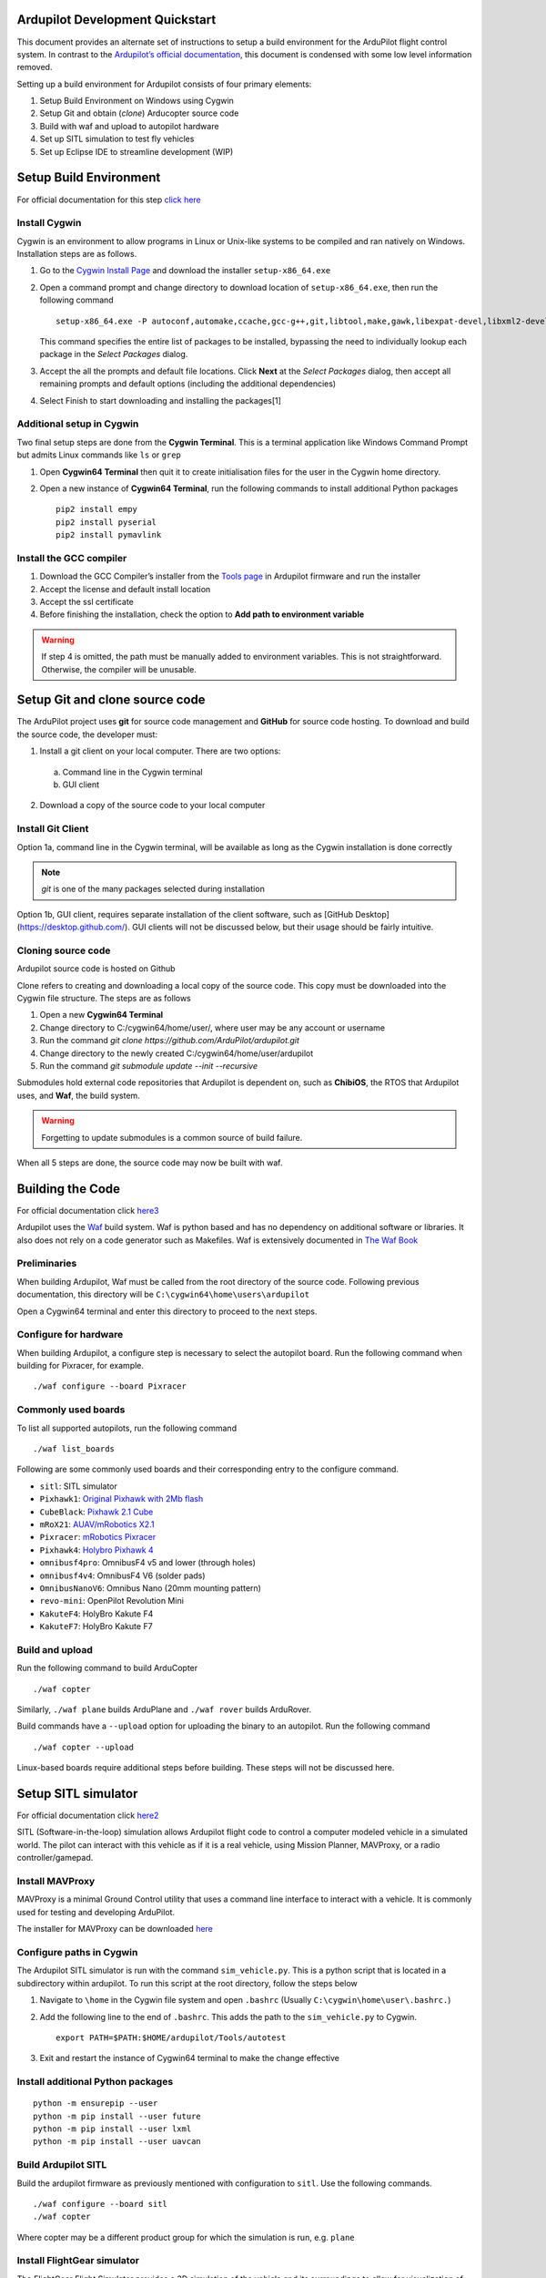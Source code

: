 Ardupilot Development Quickstart
================================

This document provides an alternate set of instructions to setup a build
environment for the ArduPilot flight control system. In contrast to the
`Ardupilot’s official documentation`_, this document is condensed with
some low level information removed.

Setting up a build environment for Ardupilot consists of four primary
elements:

1. Setup Build Environment on Windows using Cygwin
2. Setup Git and obtain (*clone*) Arducopter source code
3. Build with waf and upload to autopilot hardware
4. Set up SITL simulation to test fly vehicles
5. Set up Eclipse IDE to streamline development (WIP)

Setup Build Environment
=======================

For official documentation for this step `click here`_

Install Cygwin
--------------

Cygwin is an environment to allow programs in Linux or Unix-like systems
to be compiled and ran natively on Windows. Installation steps are as
follows.

1. Go to the `Cygwin Install Page`_ and download the installer
   ``setup-x86_64.exe``

2. Open a command prompt and change directory to download location of
   ``setup-x86_64.exe``, then run the following command

   ::

      setup-x86_64.exe -P autoconf,automake,ccache,gcc-g++,git,libtool,make,gawk,libexpat-devel,libxml2-devel,libxslt-devel,python2-devel,python2-future,python2-libxml2,python2-pip,procps-ng,gdb,ddd,zip

   This command specifies the entire list of packages to be installed,
   bypassing the need to individually lookup each package in the *Select
   Packages* dialog.

3. Accept the all the prompts and default file locations. Click **Next**
   at the *Select Packages* dialog, then accept all remaining prompts
   and default options (including the additional dependencies)

4. Select Finish to start downloading and installing the packages[1]

.. raw:: html

   <!-- end list -->

Additional setup in Cygwin
--------------------------

Two final setup steps are done from the **Cygwin Terminal**. This is a
terminal application like Windows Command Prompt but admits Linux
commands like ``ls`` or ``grep``

1. Open **Cygwin64 Terminal** then quit it to create initialisation
   files for the user in the Cygwin home directory.

2. Open a new instance of **Cygwin64 Terminal**, run the following
   commands to install additional Python packages

   ::

      pip2 install empy
      pip2 install pyserial
      pip2 install pymavlink

Install the GCC compiler
------------------------

1. Download the GCC Compiler’s installer from the `Tools page`_ in
   Ardupilot firmware and run the installer

2. Accept the license and default install location

3. Accept the ssl certificate

4. Before finishing the installation, check the option to **Add path to
   environment variable**

.. warning::
   If step 4 is omitted, the path must be manually added to environment variables. This is not straightforward. Otherwise, the compiler will be unusable.


Setup Git and clone source code
===============================

The ArduPilot project uses **git** for source code management and
**GitHub** for source code hosting. To download and build the source
code, the developer must:

1.  Install a git client on your local computer. There are two options:
    
   a. Command line in the Cygwin terminal
   b. GUI client

2.  Download a copy of the source code to your local computer

Install Git Client
------------------

Option 1a, command line in the Cygwin terminal, will be available as long as the Cygwin installation is done correctly 

.. note::
   *git* is one of the many packages selected during installation

Option 1b, GUI client, requires separate installation of the client software, such as [GitHub Desktop](https://desktop.github.com/). GUI clients will not be discussed below, but their usage should be fairly intuitive.

Cloning source code
-------------------

Ardupilot source code is hosted on Github

.. _Ardupilot repository:
   [https://github.com/ArduPilot/ardupilot]

Clone refers to creating and downloading a local copy of the source code. This copy must be downloaded into the Cygwin file structure. The steps are as follows

1.  Open a new **Cygwin64 Terminal**
2.  Change directory to C:/cygwin64/home/user/, where user may be any account or username
3.  Run the command `git clone https://github.com/ArduPilot/ardupilot.git`
4.  Change directory to the newly created C:/cygwin64/home/user/ardupilot
5.  Run the command `git submodule update --init --recursive`

Submodules hold external code repositories that Ardupilot is dependent on, such as **ChibiOS**, the RTOS that Ardupilot uses, and **Waf**, the build system. 

.. warning::
   Forgetting to update submodules is a common source of build failure.

When all 5 steps are done, the source code may now be built with waf.

Building the Code
=================

For official documentation click `here3`_

Ardupilot uses the `Waf`_ build system. Waf is python based and has no dependency on additional software or libraries. It also does not rely on a code generator such as Makefiles. Waf is extensively documented in `The Waf Book`_

Preliminaries
-------------

When building Ardupilot, Waf must be called from the root directory of the source code. Following previous documentation, this directory will be
``C:\cygwin64\home\users\ardupilot``

Open a Cygwin64 terminal and enter this directory to proceed to the next steps.

Configure for hardware
----------------------

When building Ardupilot, a configure step is necessary to select the autopilot board. Run the following command when building for Pixracer,
for example.

::

       ./waf configure --board Pixracer

Commonly used boards
--------------------

To list all supported autopilots, run the following command

::

       ./waf list_boards

Following are some commonly used boards and their corresponding entry to the configure command. 

- ``sitl``: SITL simulator
- ``Pixhawk1``: `Original Pixhawk with 2Mb flash`_ 
- ``CubeBlack``: `Pixhawk 2.1 Cube`_
- ``mRoX21``: `AUAV/mRobotics X2.1`_
- ``Pixracer``: `mRobotics Pixracer`_
- ``Pixhawk4``: `Holybro Pixhawk 4`_
- ``omnibusf4pro``: OmnibusF4 v5 and lower (through holes)
- ``omnibusf4v4``: OmnibusF4 V6 (solder pads)
- ``OmnibusNanoV6``: Omnibus Nano (20mm mounting pattern)
- ``revo-mini``: OpenPilot Revolution Mini
- ``KakuteF4``: HolyBro Kakute F4
- ``KakuteF7``: HolyBro Kakute F7

Build and upload
----------------

Run the following command to build ArduCopter

::

       ./waf copter

Similarly, ``./waf plane`` builds ArduPlane and ``./waf rover`` builds ArduRover.

Build commands have a ``--upload`` option for uploading the binary to an autopilot. Run the following command

::

       ./waf copter --upload

Linux-based boards require additional steps before building. These steps will not be discussed here.

Setup SITL simulator
====================

For official documentation click `here2`_

SITL (Software-in-the-loop) simulation allows Ardupilot flight code to control a computer modeled vehicle in a simulated world. The pilot can
interact with this vehicle as if it is a real vehicle, using Mission Planner, MAVProxy, or a radio controller/gamepad.

Install MAVProxy
----------------

MAVProxy is a minimal Ground Control utility that uses a command line interface to interact with a vehicle. It is commonly used for testing
and developing ArduPilot.

The installer for MAVProxy can be downloaded
`here <http://firmware.ardupilot.org/Tools/MAVProxy/>`__

Configure paths in Cygwin
-------------------------

The Ardupilot SITL simulator is run with the command ``sim_vehicle.py``. This is a python script that is located in a subdirectory within
ardupilot. To run this script at the root directory, follow the steps below

1. Navigate to ``\home`` in the Cygwin file system and open ``.bashrc`` (Usually ``C:\cygwin\home\user\.bashrc.``)

2. Add the following line to the end of ``.bashrc``. This adds the path to the ``sim_vehicle.py`` to Cygwin.

   ::

       export PATH=$PATH:$HOME/ardupilot/Tools/autotest

3. Exit and restart the instance of Cygwin64 terminal to make the change effective

Install additional Python packages
----------------------------------

::

       python -m ensurepip --user
       python -m pip install --user future
       python -m pip install --user lxml
       python -m pip install --user uavcan

Build Ardupilot SITL
--------------------

Build the ardupilot firmware as previously mentioned with configuration to ``sitl``. Use the following commands.

::

       ./waf configure --board sitl
       ./waf copter

Where copter may be a different product group for which the simulation is run, e.g. \ ``plane``

Install FlightGear simulator
----------------------------

The FlightGear Flight Simulator provides a 3D simulation of the vehicle and its surroundings to allow for visualization of vehicle attitude and
its movement through the environment. Go to the `FlightGear Install Page`_, download the installer and run it.

.. tip::
   As FlightGear is installing, it is highly recommended to accept any prompt to install scenery automatically

Running SITL
------------

1. Start **Cygwin64 Terminal** and change directory to ``/ardupilot/ArduCopter``, or ``/ardupilot/ArduPlane``, depending on vehicle to be simulated

2. Call ``sim_vehicle.py`` using the following command

   ::

       sim_vehicle.py --map --console

3. SITL and MAVProxy will start. MAVProxy displays three windows:

-  MAVProxy command line interface
-  Console that displays vehicle status and messages
-  2D map that shows vehicle position and can be used (via right-click)
   to control vehicle movement and missions.

4. Start Mission Planner, which interfaces with the SITL simulator via UDP at port 14550 or 14551. To ascertain the UDP port that SITL is outputting data at, use the following command

   ::

       GUIDED> output
       GUIDED> 2 outputs
       0: 127.0.0.1:14550
       1: 127.0.0.1:14551

5. In Mission Planner, use the UDP option with the correct port specified to connect to the vehicle. Once connected, interact with the vehicle as
if it is an actual UAV connected over radio telemetry.

6. To enable control via radio controller, plug in a radio controller that can function like a joystick, e.g. Taranis X9D, and make appropriate configurations in Mission Planner.

Low level vehicle command and control via MAVProxy directly is out of scope of this document. Consult `here`_ for details.

.. _here: http://ardupilot.org/dev/docs/copter-sitl-mavproxy-tutorial.html

.. _here2: http://ardupilot.org/dev/docs/sitl-native-on-windows.html
.. _FlightGear Install Page: http://www.flightgear.org/download/

.. _here3: https://github.com/ArduPilot/ardupilot/blob/master/BUILD.md
.. _Waf: https://waf.io/
.. _The Waf Book: https://waf.io/book/
.. _Original Pixhawk with 2Mb flash: https://store.mrobotics.io/Genuine-PixHawk-Flight-Controller-p/mro-pixhawk1-minkit-mr.htm
.. _Pixhawk 2.1 Cube: http://www.proficnc.com/content/13-pixhawk2
.. _AUAV/mRobotics X2.1: https://store.mrobotics.io/mRo-X2-1-Rev-2-p/mro-x2.1rv2-mr.htm
.. _mRobotics Pixracer: https://store.mrobotics.io/mRo-PixRacer-R15-Official-p/auav-pxrcr-r15-mr.htm
.. _Holybro Pixhawk 4: https://shop.holybro.com/pixhawk-4_p1089.html
.. _click here: http://ardupilot.org/dev/docs/building-setup-windows-cygwin.html

.. _Cygwin Install Page: www.cygwin.com/install.html
.. _Tools page: firmware.ardupilot.org/Tools/STM32-tools
.. _Ardupilot’s official documentation: http://ardupilot.org/dev/index.html


